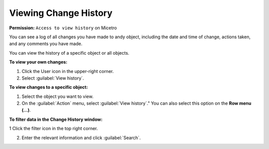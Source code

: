 .. meta::
   :description: How to view the change history for a user
   :keywords: change history, object history

.. _view-change-history:

Viewing Change History
======================

**Permission:** ``Access to view history`` on Micetro

You can see a log of all changes you have made to andy object, including the date and time of change, actions taken, and any comments you have made.

You can view the history of a specific object or all objects.

**To view your own changes:**

1. Click the User icon in the upper-right corner.

2. Select :guilabel:`View history`.

**To view changes to a specific object:**

1. Select the object you want to view.

2. On the :guilabel:`Action` menu, select :guilabel:`View history`." You can also select this option on the **Row menu (...)**.

**To filter data in the Change History window:**

1 Click the filter icon in the top right corner.

2. Enter the relevant information and click :guilabel:`Search`.
